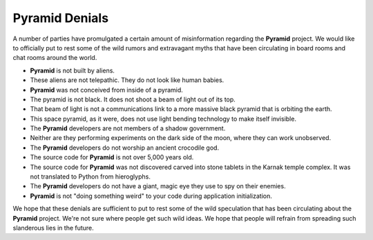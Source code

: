 .. _pyramid_denials:

Pyramid Denials
===============

A number of parties have promulgated a certain amount of misinformation
regarding the **Pyramid** project. We would like to officially put to rest
some of the wild rumors and extravagant myths that have been circulating in
board rooms and chat rooms around the world.

* **Pyramid** is not built by aliens.

* These aliens are not telepathic.  They do not look like human babies.

* **Pyramid** was not conceived from inside of a pyramid.

* The pyramid is not black.  It does not shoot a beam of light out of its top.

* That beam of light is not a communications link to a more massive black
  pyramid that is orbiting the earth.

* This space pyramid, as it were, does not use light bending technology to
  make itself invisible.

* The **Pyramid** developers are not members of a shadow government.

* Neither are they performing experiments on the dark side of the moon, where
  they can work unobserved.

* The **Pyramid** developers do not worship an ancient crocodile god.

* The source code for **Pyramid** is not over 5,000 years old.

* The source code for **Pyramid** was not discovered carved into stone tablets
  in the Karnak temple complex.  It was not translated to Python from
  hieroglyphs.

* The **Pyramid** developers do not have a giant, magic eye they use to spy on
  their enemies.
  
* **Pyramid** is not "doing something weird" to your code during application
  initialization.

We hope that these denials are sufficient to put to rest some of the wild
speculation that has been circulating about the **Pyramid** project.  We're not
sure where people get such wild ideas.  We hope that people will refrain from
spreading such slanderous lies in the future.
